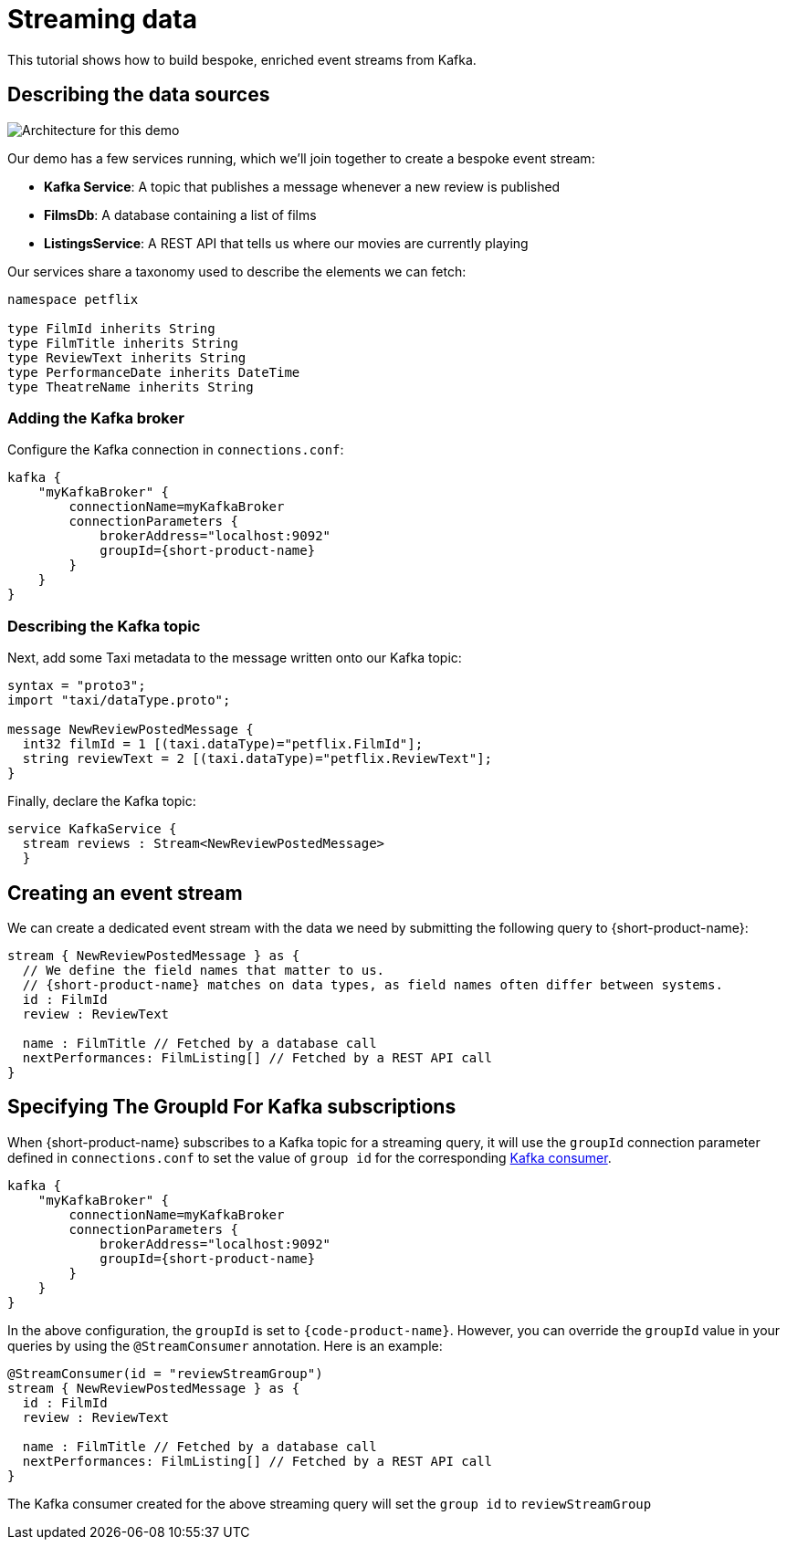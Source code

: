 = Streaming data
:description: A tutorial showing how to build event streams

This tutorial shows how to build bespoke, enriched event streams from Kafka.

== Describing the data sources

image:Architecture.png[Architecture for this demo]

Our demo has a few services running, which we'll join together to create a bespoke event stream:

* *Kafka Service*: A topic that publishes a message whenever a new review is published
* *FilmsDb*: A database containing a list of films
* *ListingsService*: A REST API that tells us where our movies are currently playing

Our services share a taxonomy used to describe the elements we can fetch:

```taxi taxonomy.taxi
namespace petflix

type FilmId inherits String
type FilmTitle inherits String
type ReviewText inherits String
type PerformanceDate inherits DateTime
type TheatreName inherits String

```

### Adding the Kafka broker

Configure the Kafka connection in `connections.conf`:

```hocon connections.conf
kafka {
    "myKafkaBroker" {
        connectionName=myKafkaBroker
        connectionParameters {
            brokerAddress="localhost:9092"
            groupId={short-product-name}
        }
    }
}
```

=== Describing the Kafka topic

Next, add some Taxi metadata to the message written onto our Kafka topic:

[,protobuf]
----
syntax = "proto3";
import "taxi/dataType.proto";

message NewReviewPostedMessage {
  int32 filmId = 1 [(taxi.dataType)="petflix.FilmId"];
  string reviewText = 2 [(taxi.dataType)="petflix.ReviewText"];
}
----

Finally, declare the Kafka topic:

```taxi reviews.taxi
service KafkaService {
  stream reviews : Stream<NewReviewPostedMessage>
  }
```

## Creating an event stream

We can create a dedicated event stream with the data we need by submitting the following query to {short-product-name}:

```taxi
stream { NewReviewPostedMessage } as {
  // We define the field names that matter to us.
  // {short-product-name} matches on data types, as field names often differ between systems.
  id : FilmId
  review : ReviewText

  name : FilmTitle // Fetched by a database call
  nextPerformances: FilmListing[] // Fetched by a REST API call
}
```

== Specifying The GroupId For Kafka subscriptions

When {short-product-name} subscribes to a Kafka topic for a streaming query, it will use the `groupId` connection parameter defined in `connections.conf` to set the value of `group id` for the corresponding https://developer.confluent.io/faq/apache-kafka/kafka-clients/#kafka-clients-what-is-groupid-in-kafka[Kafka consumer].

```hocon connections.conf
kafka {
    "myKafkaBroker" {
        connectionName=myKafkaBroker
        connectionParameters {
            brokerAddress="localhost:9092"
            groupId={short-product-name}
        }
    }
}
```

In the above configuration, the `groupId` is set to `{code-product-name}`. However, you can override the `groupId` value in your queries by using the `@StreamConsumer` annotation. Here is an example:

```taxi
@StreamConsumer(id = "reviewStreamGroup")
stream { NewReviewPostedMessage } as {
  id : FilmId
  review : ReviewText

  name : FilmTitle // Fetched by a database call
  nextPerformances: FilmListing[] // Fetched by a REST API call
}
```

The Kafka consumer created for the above streaming query will set the `group id` to `reviewStreamGroup`
